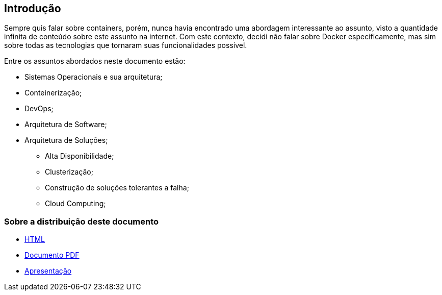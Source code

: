 == Introdução

ifndef::backend-revealjs[]
Sempre quis falar sobre containers, porém, nunca havia encontrado uma abordagem interessante ao assunto, visto a quantidade infinita de conteúdo sobre este assunto na internet. Com este contexto, decidi não falar sobre Docker especificamente, mas sim sobre todas as tecnologias que tornaram suas funcionalidades possível.

Entre os assuntos abordados neste documento estão:
endif::[]

* Sistemas Operacionais e sua arquitetura;
* Conteinerização;
* DevOps;
* Arquitetura de Software;
* Arquitetura de Soluções;
** Alta Disponibilidade;
** Clusterização;
** Construção de soluções tolerantes a falha;
** Cloud Computing;

=== Sobre a distribuição deste documento
* link:/container-presentation/index.html[HTML]
* link:/container-presentation/documentation.pdf[Documento PDF]
* link:/container-presentation/presentation.html[Apresentação]